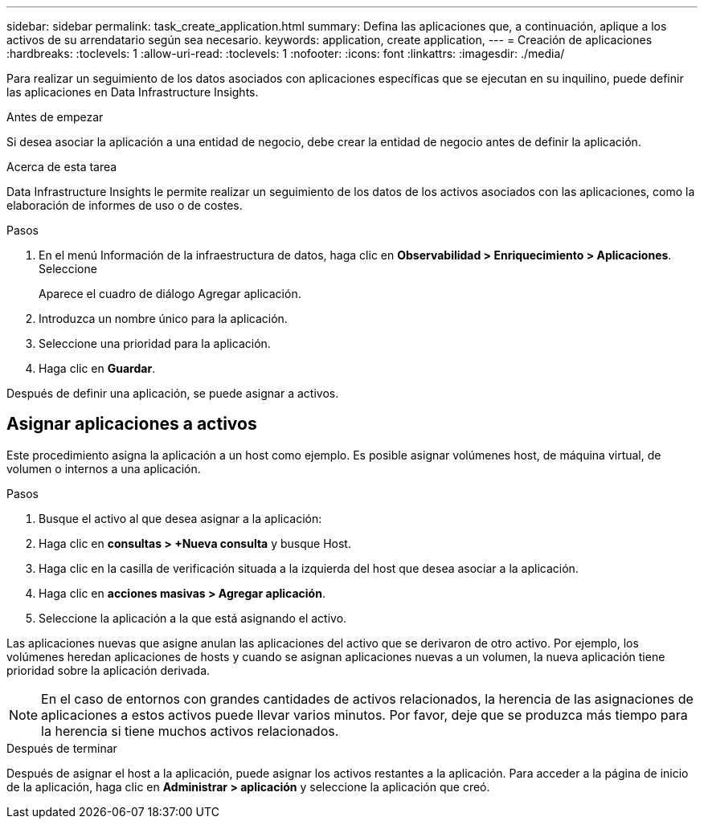 ---
sidebar: sidebar 
permalink: task_create_application.html 
summary: Defina las aplicaciones que, a continuación, aplique a los activos de su arrendatario según sea necesario. 
keywords: application, create application, 
---
= Creación de aplicaciones
:hardbreaks:
:toclevels: 1
:allow-uri-read: 
:toclevels: 1
:nofooter: 
:icons: font
:linkattrs: 
:imagesdir: ./media/


[role="lead"]
Para realizar un seguimiento de los datos asociados con aplicaciones específicas que se ejecutan en su inquilino, puede definir las aplicaciones en Data Infrastructure Insights.

.Antes de empezar
Si desea asociar la aplicación a una entidad de negocio, debe crear la entidad de negocio antes de definir la aplicación.

.Acerca de esta tarea
Data Infrastructure Insights le permite realizar un seguimiento de los datos de los activos asociados con las aplicaciones, como la elaboración de informes de uso o de costes.

.Pasos
. En el menú Información de la infraestructura de datos, haga clic en *Observabilidad > Enriquecimiento > Aplicaciones*. Seleccione
+
Aparece el cuadro de diálogo Agregar aplicación.

. Introduzca un nombre único para la aplicación.
. Seleccione una prioridad para la aplicación.
. Haga clic en *Guardar*.


Después de definir una aplicación, se puede asignar a activos.



== Asignar aplicaciones a activos

Este procedimiento asigna la aplicación a un host como ejemplo. Es posible asignar volúmenes host, de máquina virtual, de volumen o internos a una aplicación.

.Pasos
. Busque el activo al que desea asignar a la aplicación:
. Haga clic en *consultas > +Nueva consulta* y busque Host.
. Haga clic en la casilla de verificación situada a la izquierda del host que desea asociar a la aplicación.
. Haga clic en *acciones masivas > Agregar aplicación*.
. Seleccione la aplicación a la que está asignando el activo.


Las aplicaciones nuevas que asigne anulan las aplicaciones del activo que se derivaron de otro activo. Por ejemplo, los volúmenes heredan aplicaciones de hosts y cuando se asignan aplicaciones nuevas a un volumen, la nueva aplicación tiene prioridad sobre la aplicación derivada.


NOTE: En el caso de entornos con grandes cantidades de activos relacionados, la herencia de las asignaciones de aplicaciones a estos activos puede llevar varios minutos. Por favor, deje que se produzca más tiempo para la herencia si tiene muchos activos relacionados.

.Después de terminar
Después de asignar el host a la aplicación, puede asignar los activos restantes a la aplicación. Para acceder a la página de inicio de la aplicación, haga clic en *Administrar > aplicación* y seleccione la aplicación que creó.
